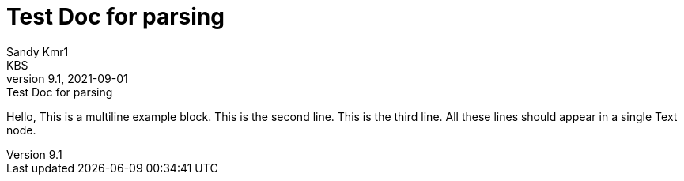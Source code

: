 = Test Doc for parsing
Sandy Kmr1; KBS
v9.1, 2021-09-01: Test Doc for parsing

====
Hello, This is a multiline example block.
This is the second line.
This is the third line.
All these lines should appear in a single Text node.
====
